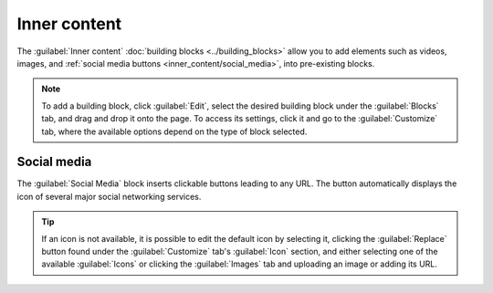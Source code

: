 =============
Inner content
=============

The :guilabel:`Inner content` :doc:`building blocks <../building_blocks>` allow you to add elements
such as videos, images, and :ref:`social media buttons <inner_content/social_media>`, into
pre-existing blocks.

.. note::
   To add a building block, click :guilabel:`Edit`, select the desired building block under the
   :guilabel:`Blocks` tab, and drag and drop it onto the page. To access its settings, click it and
   go to the :guilabel:`Customize` tab, where the available options depend on the type of block
   selected.

.. _inner_content/social_media:

Social media
============

The :guilabel:`Social Media` block inserts clickable buttons leading to any URL. The button
automatically displays the icon of several major social networking services.

.. image:: inner_content/social-media-block.png
   :alt: The social media building block and its settings

.. tip::
   If an icon is not available, it is possible to edit the default icon by selecting it, clicking
   the :guilabel:`Replace` button found under the :guilabel:`Customize` tab's :guilabel:`Icon`
   section, and either selecting one of the available :guilabel:`Icons` or clicking the
   :guilabel:`Images` tab and uploading an image or adding its URL.
